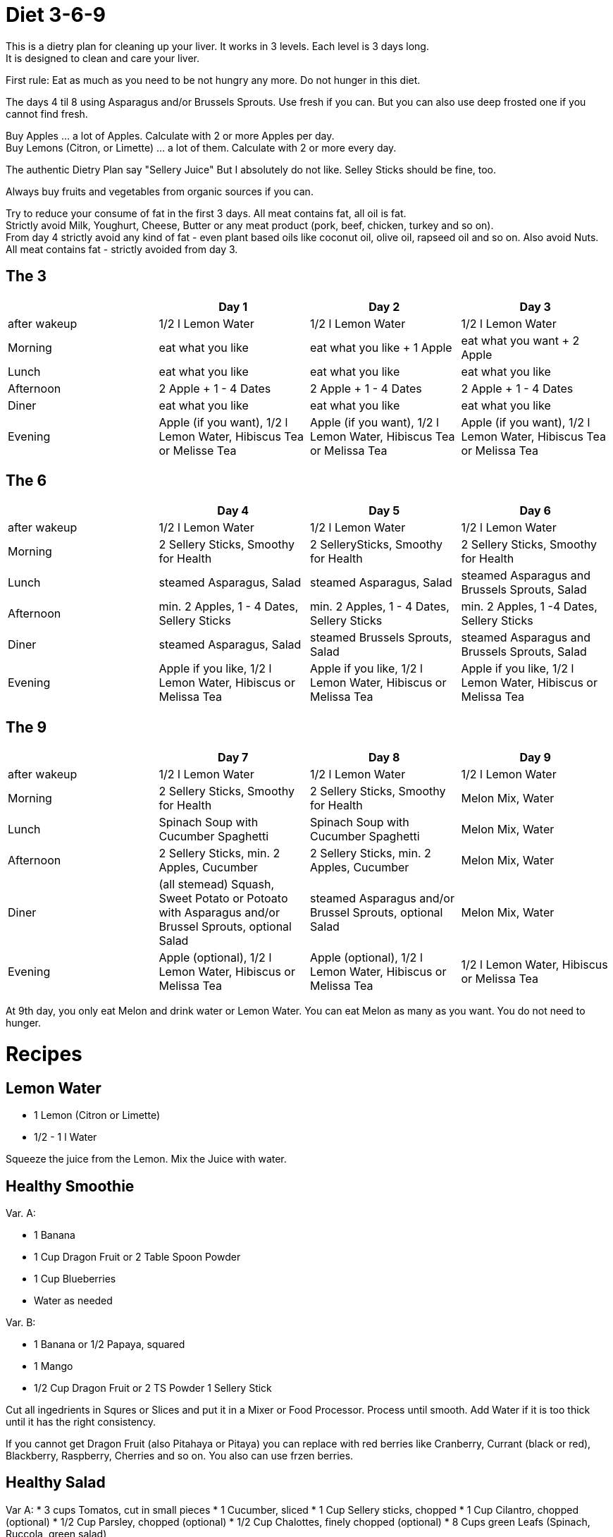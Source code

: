 = Diet 3-6-9

This is a dietry plan for cleaning up your liver. It works in 3 levels. Each level is 3 days long. +
It is designed to clean and care your liver.

First rule: Eat as much as you need to be not hungry any more. Do not hunger in this diet.

The days 4 til 8 using Asparagus and/or Brussels Sprouts. Use fresh if you can. But you can also use deep frosted one if you cannot find fresh.

Buy Apples ... a lot of Apples. Calculate with 2 or more Apples per day. +
Buy Lemons (Citron, or Limette) ... a lot of them. Calculate with 2 or more every day.

The authentic Dietry Plan say "Sellery Juice" But I absolutely do not like. Selley Sticks should be fine, too. 

Always buy fruits and vegetables from organic sources if you can.

Try to reduce your consume of fat in the first 3 days. All meat contains fat, all oil is fat. +
Strictly avoid Milk, Youghurt, Cheese, Butter or any meat product (pork, beef, chicken, turkey and so on). +
From day 4 strictly avoid any kind of fat - even plant based oils like coconut oil, olive oil, rapseed oil and so on. Also avoid Nuts. +
All meat contains fat - strictly avoided from day 3.


== The 3
|===
| | Day 1 | Day 2 | Day 3 

| after wakeup 
| 1/2 l Lemon Water 
| 1/2 l Lemon Water 
| 1/2 l Lemon Water 

| Morning 
| eat what you like 
| eat what you like + 1 Apple 
| eat what you want + 2 Apple 

| Lunch 
| eat what you like 
| eat what you like 
| eat what you like 

| Afternoon 
| 2 Apple + 1 - 4 Dates 
| 2 Apple + 1 - 4 Dates 
| 2 Apple + 1 - 4 Dates 

| Diner 
| eat what you like 
| eat what you like 
| eat what you like 

| Evening 
| Apple (if you want), 1/2 l Lemon Water, Hibiscus Tea or Melisse Tea 
| Apple (if you want), 1/2 l Lemon Water, Hibiscus Tea or Melissa Tea 
| Apple (if you want), 1/2 l Lemon Water, Hibiscus Tea or Melissa Tea 

|===


== The 6

|===
| | Day 4 | Day 5 | Day 6 

| after wakeup 
| 1/2 l Lemon Water 
| 1/2 l Lemon Water 
| 1/2 l Lemon Water 

| Morning 
| 2 Sellery Sticks, Smoothy for Health 
| 2 SellerySticks, Smoothy for Health 
| 2 Sellery Sticks, Smoothy for Health 

| Lunch 
| steamed Asparagus, Salad 
| steamed Asparagus, Salad 
| steamed Asparagus and Brussels Sprouts, Salad 

| Afternoon 
| min. 2 Apples, 1 - 4 Dates, Sellery Sticks 
| min. 2 Apples, 1 - 4 Dates, Sellery Sticks 
| min. 2 Apples, 1 -4 Dates, Sellery Sticks 

| Diner 
| steamed Asparagus, Salad 
| steamed Brussels Sprouts, Salad 
| steamed Asparagus and Brussels Sprouts, Salad 

| Evening 
| Apple if you like, 1/2 l Lemon Water, Hibiscus or Melissa Tea 
| Apple if you like, 1/2 l Lemon Water, Hibiscus or Melissa Tea 
| Apple if you like, 1/2 l Lemon Water, Hibiscus or Melissa Tea 

|===

== The 9

|===
| | Day 7 | Day 8 | Day 9 

| after wakeup 
| 1/2 l Lemon Water 
| 1/2 l Lemon Water 
| 1/2 l Lemon Water 

| Morning 
| 2 Sellery Sticks, Smoothy for Health 
| 2 Sellery Sticks, Smoothy for Health 
| Melon Mix, Water 

| Lunch 
| Spinach Soup with Cucumber Spaghetti 
| Spinach Soup with Cucumber Spaghetti 
| Melon Mix, Water 

| Afternoon 
| 2 Sellery Sticks, min. 2 Apples, Cucumber 
| 2 Sellery Sticks, min. 2 Apples, Cucumber 
| Melon Mix, Water 

| Diner 
| (all stemead) Squash, Sweet Potato or Potoato with Asparagus and/or Brussel Sprouts, optional Salad 
| steamed Asparagus and/or Brussel Sprouts, optional Salad 
| Melon Mix, Water 

| Evening 
| Apple (optional), 1/2 l Lemon Water, Hibiscus or Melissa Tea 
| Apple (optional), 1/2 l Lemon Water, Hibiscus or Melissa Tea 
| 1/2 l Lemon Water, Hibiscus or Melissa Tea 

|===


At 9th day, you only eat Melon and drink water or Lemon Water. You can eat Melon as many as you want. You do not need to hunger.



= Recipes 

== Lemon Water

* 1 Lemon (Citron or Limette)
* 1/2 - 1 l Water

Squeeze the juice from the Lemon. Mix the Juice with water.


== Healthy Smoothie

Var. A:

* 1 Banana
* 1 Cup Dragon Fruit or 2 Table Spoon Powder
* 1 Cup Blueberries
* Water as needed

Var. B:

* 1 Banana or 1/2 Papaya, squared
* 1 Mango
* 1/2 Cup Dragon Fruit or 2 TS Powder
1 Sellery Stick

Cut all ingedrients in Squres or Slices and put it in a Mixer or Food Processor. Process until smooth.
Add Water if it is too thick until it has the right consistency.


If you cannot get Dragon Fruit (also Pitahaya or Pitaya) you can replace with red berries like Cranberry, Currant (black or red), Blackberry, Raspberry, Cherries and so on.
You also can use frzen berries.

== Healthy Salad

Var A:
* 3 cups Tomatos, cut in small pieces
* 1 Cucumber, sliced
* 1 Cup Sellery sticks, chopped
* 1 Cup Cilantro, chopped (optional)
* 1/2 Cup Parsley, chopped (optional)
* 1/2 Cup Chalottes, finely chopped (optional)
* 8 Cups green Leafs (Spinach, Ruccola, green salad)


Var B:
* 1 Cup finely chopped red cabbage
* 1 Cup Caottes, squared or in stripes
* 1 Cup finely chopped Asparagus
* 1 Cup Radish, sliced
* 2 Cups Apple, squared or in stripes
* 1/2 Cup cilantro, chopped
* 8 Cups green Leafs (Spinach, Ruccola, green salad)

Orange Vinaigrette (optional)
* 240 ml Orange juice
* 1 
* 1 Tablespoon honey
* 60 ml water

Mix all ingredients in a mixer orr food processor until smooth.

Mix salad in a bowl and and add vinaigrette if you want.
